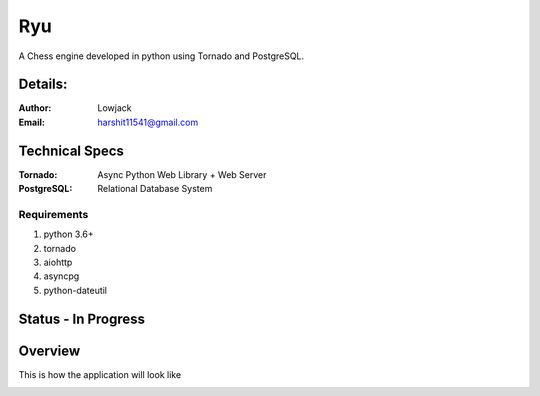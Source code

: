 Ryu
===========

A Chess engine developed in python using Tornado and PostgreSQL.

Details:
--------


:Author: Lowjack
:Email: harshit11541@gmail.com


Technical Specs
----------------


:Tornado: Async Python Web Library + Web Server
:PostgreSQL: Relational Database System

Requirements
~~~~~~~~~~~~~~~~~~~~~~~~~~~~~~~~~~~~~~~~~

1. python 3.6+
2. tornado
3. aiohttp
4. asyncpg
5. python-dateutil

Status - In Progress
--------------------


Overview
---------

This is how the application will look like

.. image:: Screenshots/1.png
   :alt: HomePage

